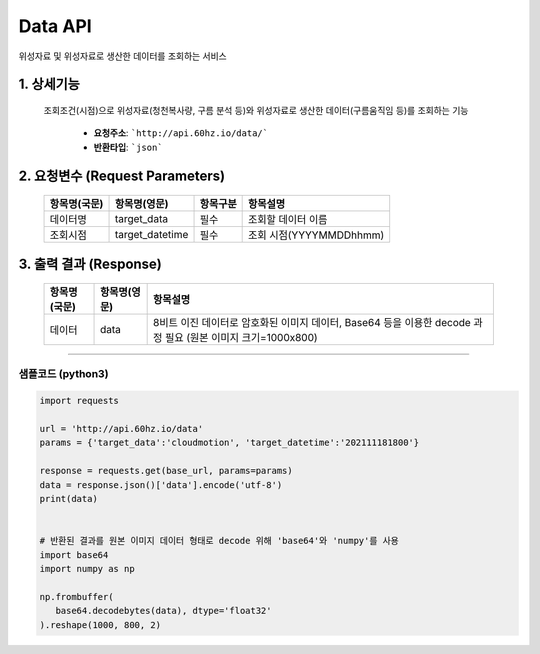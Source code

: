 ==================
Data API
==================

위성자료 및 위성자료로 생산한 데이터를 조회하는 서비스


1. 상세기능
^^^^^^^^^^^^

   조회조건(시점)으로 위성자료(청천복사량, 구름 분석 등)와 위성자료로 생산한 데이터(구름움직임 등)를 조회하는 기능

      - **요청주소**: ```http://api.60hz.io/data/```
      - **반환타입**: ```json```


2. 요청변수 (Request Parameters)
^^^^^^^^^^^^^^^^^^^^^^^^^^^^^^^^
     
   ===============  ==================  ============  =========================
    항목명(국문)      항목명(영문)         항목구분       항목설명
   ===============  ==================  ============  =========================
    데이터명          target_data         필수          조회할 데이터 이름
    조회시점          target_datetime     필수          조회 시점(YYYYMMDDhhmm)
   ===============  ==================  ============  =========================


3. 출력 결과 (Response)
^^^^^^^^^^^^^^^^^^^^^^^^

   ===============  ==================  ============================================================================
    항목명(국문)      항목명(영문)         항목설명
   ===============  ==================  ============================================================================
    데이터            data               8비트 이진 데이터로 암호화된 이미지 데이터, Base64 등을 이용한 decode 과정 필요
                                         (원본 이미지 크기=1000x800)
   ===============  ==================  ============================================================================



^^^^^^^^^^^^^^^^


샘플코드 (python3)
===================

.. code::

   import requests

   url = 'http://api.60hz.io/data'
   params = {'target_data':'cloudmotion', 'target_datetime':'202111181800'}

   response = requests.get(base_url, params=params)
   data = response.json()['data'].encode('utf-8')
   print(data)


   # 반환된 결과를 원본 이미지 데이터 형태로 decode 위해 'base64'와 'numpy'를 사용
   import base64
   import numpy as np

   np.frombuffer(
      base64.decodebytes(data), dtype='float32'
   ).reshape(1000, 800, 2)

